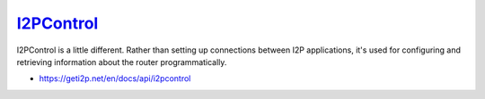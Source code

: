 `I2PControl <https://geti2p.net/en/docs/api/i2pcontrol>`__
----------------------------------------------------------

I2PControl is a little different. Rather than setting up connections between
I2P applications, it's used for configuring and retrieving information about the
router programmatically.

-  https://geti2p.net/en/docs/api/i2pcontrol
